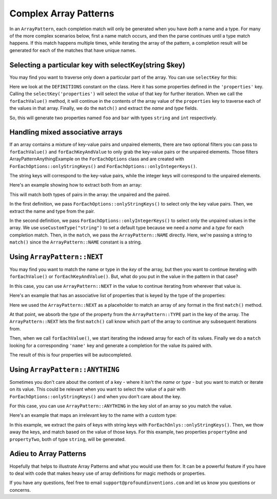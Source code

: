 ------------------------
Complex Array Patterns
------------------------

In an ``ArrayPattern``, each completion match will only be generated when you have *both*
a name and a type. For many of the more complex scenarios below, first a name match occurs,
and then the parse continues until a type match happens. If this match happens multiple times,
while iterating the array of the pattern, a completion result will be generated for each of
the matches that have unique names.


Selecting a particular key with selectKey(string $key)
------------------------------------------------------

You may find you want to traverse only down a particular part of the array. You can use ``selectKey``
for this:


.. code-block:: php
   :caption: **array-pattern-select-key**.php

   <?php

   namespace ArrayPatternExamples;

   class SelectKeyExample {
       const DEFINITIONS = [
           'properties' => [
               [
                   'name' => 'foo',
                   'type' => 'string',
               ],
               [
                   'name' => 'bar',
                   'type' => 'int',
               ],
           ]
           'methods' => [
                // ...
           ]
       ];
   }

.. code-block:: php
   :caption: .houdini.php

   <?php
   namespace Houdini\Config\V1;

   use ArrayPatternExamples\SelectKeyExample;

   houdini()->overrideClass(SelectKeyExample::class)
      ->addNewProperties()
      ->fromConstantOfTheSameClass('DEFINITIONS')
      ->useCustomType('string')
      ->useArrayPattern(
           ArrayPattern::create()
           ->selectKey('properties')
           ->forEachValue()
           ->match([
               'name' => ArrayPattern::NAME,
               'type' => ArrayPattern::TYPE
           ])
       );

Here we look at the ``DEFINITIONS`` constant on the class. Here it has some
properties defined in the ``'properties'`` key. Calling the
``selectKey('properties')`` will select the *value* of that key for further
iteration. When we call the ``forEachValue()`` method, it will continue in the
contents of the array value of the ``properties`` key to traverse each of the
values in that array. Finally, we do the ``match()`` and extract the *name*
and *type* fields.

So, this will generate two properties named ``foo`` and ``bar`` with types
``string`` and ``int`` respectively.

Handling mixed associative arrays
---------------------------------

If an array contains a mixture of key-value pairs and unpaired elements,
there are two optional filters you can pass to ``forEachValue()`` and
``forEachKeyAndValue`` to only grab the key-value pairs or the unpaired elements.
Those filters ArrayPatternAnythingExample on the ``ForEachOptions`` class and are
created with ``ForEachOptions::onlyStringKeys()`` and
``ForEachOptions::onlyIntegerKeys()``.

The string keys will correspond to the key-value pairs, while the integer keys will
correspond to the unpaired elements.

Here's an example showing how to extract both from an array:

.. code-block:: php
   :caption: **array-pattern-mixed-pair-arrays**.php

   <?php
   namespace ArrayPatternExamples;

   class MixedPairArrays {
       const PROPERTY_DEFINITIONS = [
           'propNameOne' => 'int',
           'propNameTwo' => 'string',
           'propNameThree',
       ];
   }

.. code-block:: php
   :caption: .houdini.php

   <?php
   namespace Houdini\Config\V1;

   use ArrayPatternExamples\MixedPairArrays;

   // match the key-value pairs (with string keys):
   houdini()->overrideClass(MixedPairArrays::class)
      ->addNewProperties()
      ->fromConstantOfTheSameClass('PROPERTY_DEFINITIONS')
      ->useCustomType('string')
      ->useArrayPattern(
           ArrayPattern::create()
           ->forEachKeyAndValue( ForEachOptions::onlyStringKeys() )
           ->match([ ArrayPattern::NAME => ArrayPattern::TYPE ])
       );

   // Match the non-paired keys (with integer keys):
   houdini()->overrideClass(MixedPairArrays::class)
      ->addNewProperties()
      ->fromConstantOfTheSameClass('PROPERTY_DEFINITIONS')
      ->useCustomType('string')
      ->useArrayPattern(
           ArrayPattern::create()
           ->forEachValue( ForEachOptions::onlyIntegerKeys() )
           ->match(ArrayPattern::NAME)
       );


This will match both types of pairs in the array: the unpaired and the paired.

In the first definition, we pass ``ForEachOptions::onlyStringKeys()`` to select
only the key value pairs. Then, we extract the name and type from the pair.

In the second definition, we pass ``ForEachOptions::onlyIntegerKeys()`` to select
only the unpaired values in the array. We use ``useCustomType("string")`` to set
a default type because we need a *name* and a *type* for each completion match.
Then, in the ``match``, we pass the ``ArrayPattern::NAME`` directly. Here, we're
passing a string to ``match()`` since the ``ArrayPattern::NAME`` constant is a
string.

Using ``ArrayPattern::NEXT``
----------------------------

You may find you want to match the name or type in the *key* of the array, but
then you want to continue iterating with ``forEachValue()`` or
``forEachKeyAndValue()``. But, what do you put in the value in the pattern in
that case?

In this case, you can use ``ArrayPattern::NEXT`` in the value to continue
iterating from wherever that value is.

Here's an example that has an associative list of properties that is keyed by the
type of the properties:

.. code-block:: php
   :caption: array-pattern-next-example.php

   <?php
   namespace ArrayPatternExamples;

   class NextExample {

      /**
       * This static array defines the valid properties.
       */
      const PROPERTY_DEFINITIONS = [
            'string' => [
               [
                  'name' => 'propertyOne',
               ],
               [
                  'name' => 'propertyTwo',
               ]
            ],
            'int' => [
               [
                  'name' => 'propertyThree'
               ],
               [
                  'name' => 'propertyFour'
               ]
            ]
      ];

      /**
       * Where this class stores its data.
       */
      protected $data = [];

      public function __get($name) {
         if (self::PROPERTY_DEFINITIONS[$name]) {
            return $this->data[$name];
         }
      }
   }

.. code-block:: php
   :caption: .houdini.php

   <?php
   namespace Houdini\Config\V1;

   use ArrayPatternExamples\NextExample;

   houdini()->overrideClass(NextExample::class)
       ->addNewProperties()
       ->fromConstantOfTheSameClass('PROPERTY_DEFINITIONS')
       ->useArrayPattern(
            ArrayPattern::create()
            ->forEachKeyAndValue()
            ->match([ ArrayPattern::TYPE => ArrayPattern::NEXT ])
            ->forEachValue()
            ->match([
               'name' => ArrayPattern::NAME
            ])
       );

Here we used the ``ArrayPattern::NEXT`` as a placeholder to match an array of any
format in the first ``match()`` method.

At that point, we absorb the *type* of the property from the
``ArrayPattern::TYPE`` part in the key of the array. The ``ArrayPattern::NEXT``
lets the first ``match()`` call know which part of the array to continue any
subsequent iterations from.

Then, when we call ``forEachValue()``, we start iterating the indexed array for
each of its values. Finally we do a ``match`` looking for a corresponding
``'name'`` key and generate a completion for the value its paired with.

The result of this is four properties will be autocompleted.

Using ``ArrayPattern::ANYTHING``
--------------------------------

Sometimes you don't care about the content of a key - where it isn't the *name* or
*type* - but you want to match or iterate on its value. This could be relevant
when you want to select the value of a pair with
``ForEachOptions::onlyStringKeys()`` and when you don't care about the key.

For this case, you can use ``ArrayPattern::ANYTHING`` in the key slot of an array
so you match the value.

Here's an example that maps an irrelevant key to the name with a custom type:

.. code-block:: php
   :caption: array-pattern-anything.php

   <?php
   namespace ArrayPatternExamples;

   class AnythingExample {

      /**
       * This static array defines the valid properties.
       */
      const PROPERTY_DEFINITIONS = [
         'something_else',
         'irrelevant_key' => 'propertyOne',
         'another_irrelevant_key' => 'propertyTwo'
      ];

      /**
       * Where this class stores its data.
       */
      protected $data = [];

      public function __get($name) {
         if (in_array(self::PROPERTY_DEFINITIONS, $name)) {
            return $this->data[$name];
         }
      }
   }

.. code-block:: php
   :caption: .houdini.php
   :emphasize-lines: 13

   <?php
   namespace Houdini\Config\V1;

   use ArrayPatternExamples\AnythingExample;

   houdini()->overrideClass(AnythingExample::class)
       ->addNewProperties()
       ->fromConstantOfTheSameClass('PROPERTY_DEFINITIONS')
       ->useCustomType('string')
       ->useArrayPattern(
            ArrayPattern::create()
            ->forEachKeyAndValue( ForEachOptions::onlyStringKeys() )
            ->match( [ ArrayPattern::ANYTHING => ArrayPattern::NAME ] )
       );


In this example, we extract the pairs of keys with string keys with
``ForEachOnlys::onlyStringKeys()``. Then, we thow away the keys,
and match based on the value of those keys. For this example, two properties
``propertyOne`` and ``propertyTwo``, both of type ``string``, will be generated.

Adieu to Array Patterns
-----------------------

Hopefully that helps to illustrate Array Patterns and what you would use them for.
It can be a powerful feature if you have to deal with code that makes heavy use of
array definitions for magic methods or properties.

If you have any questions, feel free to email ``support@profoundinventions.com``
and let us know you questions or concerns.

